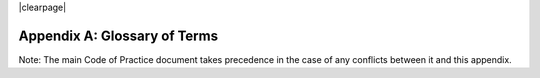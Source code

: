 .. The COUNTER Code of Practice Release 5 © 2017-2023 by COUNTER
   is licensed under CC BY-SA 4.0. To view a copy of this license,
   visit https://creativecommons.org/licenses/by-sa/4.0/

|clearpage|

.. _appendix-a:

Appendix A: Glossary of Terms
=============================

Note: The main Code of Practice document takes precedence in the case of any conflicts between it and this appendix.

.. only:: latex

   .. tabularcolumns:: |>{\raggedright\arraybackslash}\Y{0.27}|>{\parskip=\tparskip}\Y{0.47}|>{\raggedright\arraybackslash}\Y{0.26}|

.. list-table::
   :class: longtable
   :widths: 20 54 26
   :header-rows: 1

   * - Term
     - Definition
     - Examples

   * - Abstract
     - A short summary of an article or content item.

       A detailed view of article metadata that includes the summary but not the full text. Accessing the abstract/detailed view falls into the usage category of Investigations.
     -

   * - Accepted manuscript
     - The version of a journal article that has been accepted for publication in a journal. This version includes any pre-publication revisions, but it does not include any formatting or copyediting changes or corrections.
     -

   * - Access Denied
     - The user is denied access to a content item because their institution lacks a proper license or because simultaneous user limits specified in the license have been exceeded.
     - Limit_Exceeded, No_License

   * - Access_Method
     - A COUNTER report attribute indicating whether the usage related to investigations and requests was generated by a human user browsing and searching a website (Regular) or by Text and Data Mining processes (TDM).
     - Regular, TDM

   * - Access_Type
     - A COUNTER report attribute used to report on the nature of access control restrictions, if any, placed on the content item on the platform at the time when the content item was accessed.
     - Controlled, Open, Free_to_Read

   * - Aggregated_Full_Content
     - A COUNTER Host_Type for report providers that provide  access to databases of full text serial and/or book content (monographs, reference works, etc.), and/or content otherwise aggregated into titles, where content is accessed in the context of the licensed database.
     -

   * - Aggregated full-text database
     - A full-text database that includes content from multiple titles, usually from multiple publishers.
     - Academic Search Complete

   * - Aggregator
     - A type of report provider that hosts content from multiple publishers, delivers content directly to customers, and is paid for this service by customers.
     - EBSCOhost, Gale, Lexis Nexis, ProQuest

   * - A&I database\ |br|\ |lb|
       A&I_Database
     - A database that primarily contains bibliographic metadata and descriptive abstracts to support search, discovery, and selection of the described items. The majority of A&I databases center on articles, books, and book chapters. A&I_Databases do not host full text of the described items. For databases that contain A&I and full text, see Full-text database, Aggregated full-text database, Aggregated_Full_Content and Full_Content_Database.

       A COUNTER Host_Type.
     - PubMed, PsycInfo

   * - AJAX
     - Asynchronous JavaScript And XML. AJAX allows web pages to be updated asynchronously by exchanging data with a web server behind the scenes.
     -

   * - ALPSP
     - The Association of Learned and Professional Society Publishers is an international trade association of non-profit publishers.
     -

   * - APC
     - See Article processing charge.
     -

   * - API
     - Application Programming Interface.
     -

   * - Archive
     - Non-current collections of journals, books, articles, or other publications that are preserved because of their continuing value and which are frequently made available by publishers as separate acquisitions.
     - Oxford Journals Archive

   * - Article
     - An article from a journal, or an article available as a standalone piece of content (e.g. in an institutional repository) either as a preprint, an author accepted manuscript, a version of record, or another article version as defined by `NISO RP-8-2008, Journal Article Versions <https://www.niso.org/publications/niso-rp-8-2008-jav#:~:text=The%20Recommended%20Terms%20and%20Definitions,Version%20of%20Record%20(EVoR)>`_. An article is complete, but usually cites other relevant published works in its list of references, if it has one.

       A COUNTER Data_Type.
     -

   * - Article processing charges
     - An article processing charge (APC), also known as a publication fee, is a fee which is sometimes charged to authors to make a work available open access in either an open access journal or hybrid journal. ...They are the most common funding method for professionally published open access articles. [`Wikipedia <https://en.wikipedia.org/wiki/Article_processing_charge>`__]
     -

   * - Article_Version
     - Defined by ALPSP and NISO as a classification of the version of an Article as it goes through its publication life-cycle, in `NISO RP-8-2008, Journal Article Versions <https://www.niso.org/publications/niso-rp-8-2008-jav#:~:text=The%20Recommended%20Terms%20and%20Definitions,Version%20of%20Record%20(EVoR)>`_.

       An element in COUNTER Item Reports that identifies the version of the Article being accessed.
     - AM, VoR, CVoR, EVoR

   * - Articles in press
     - Full-text articles that have been accepted for publication in a journal and have been made available online to customers and that will be assigned a publication date of the current year or a future year.
     -

   * - Attribute
     - See Report Attributes.
     -

   * - Audiovisual
     - A form of multimedia, typically describing video content.

       A COUNTER Data_Type.
     - 

   * - Author(s)
     - The person/people who wrote/created the items whose usage is being reported.
     -

   * - Automated search
     - A search from a host site or discovery service where multiple databases are searched simultaneously with a single query from the user interface and the end user does not have the option of selecting the databases being searched. Usage of this nature is reported as Searches_Automated.

       A search run repeatedly (e.g. daily or weekly) by a script or automated process. Usage of this nature must not be included in COUNTER reports.
     -

   * - Automated search agent
     - A script or automated process that runs a search repeatedly, usually at pre-set intervals such as daily or weekly.
     -

   * - Backfile
     - See Archive.
     - Oxford Journals Archive

   * - Begin_Date
     - The first date in the range for the usage represented in a COUNTER report.
     -

   * - Book
     - A monograph text, edited volume, textbook, or other form of non-serial (book) publication.

       A COUNTER Data_Type.
     -

   * - Book chapter
     - A subdivision of a book or of some categories of reference work; usually numbered and titled.
     -

   * - Book Requests
     - Book content items retrieved.
     -

   * - Book_Segment
     - A generic term applying to a sub-division of a book regardless of the label applied by the publisher (e.g. chapter, section, etc.). May be available as part of the book as a standalone piece of content available as a distinct item not aggregated into a title, for example in an institutional repository.

       A COUNTER Data_Type.
     -

   * - Bulk download
     - A single event where multiple content items are downloaded to the user’s computer.
     -

   * - Cache
     - An automated system that collects items from remote servers to serve closer and more efficiently to a given population of users. Often populated by robots or modern browsers.

       Note: Publishers take steps to prevent local caching of their content, i.e. including appropriate response headers on their site to restrict caching.
     -

   * - Central Index
     - Also known as a Discovery Index. A collection of locally-hosted, consistently indexed metadata and content harvested from multiple external metadata and content sources, frequently including a library’s catalog and repository metadata, and usually representing a significant portion of the library’s collection.
     -

   * - Certified Public Accountant (CPA)
     - An accounting designation granted to accounting professionals in the United States.
     -

   * - Chapter
     - A subdivision of a book or of some categories of reference work, usually numbered and titled.
     -

   * - Chartered Accountant (CA)
     - An international accounting designation granted to accounting professionals in many countries around the world, aside from the United States.
     -

   * - Citation
     - A reference to a published or unpublished source.
     -

   * - Collection
     - A subset of the content of a service. A collection is a branded group of online information products from one or more vendors that can be subscribed to/licensed and searched as a complete group.

       For the COUNTER reporting this term is restricted to pre-set collections that are defined like databases. See Database.

       Note: A package or bundle provided by a publisher is not considered a database or a collection.
     -

   * - Component
     - A uniquely identifiable constituent part of a content item composed of more than one file (digital object). Report providers may choose to offer component usage reporting, but are not obliged to do so.
     -

   * - Conference
     - A collection of papers, posters, or recordings of material associated with a conference. Typically part of a serial publication.
    
       A COUNTER Data_Type.
     - 
    
   * - Conference_Item
     - A single paper, poster, or recording of material associated with a conference.
    
       A COUNTER Data_Type.
     - 

   * - Consortium
     - A group of institutions joining together to license content.
     - Ohiolink

   * - Consortium member
     - An institution that has obtained access to online information resources as part of a consortium.

       A consortium member is defined by a subset of the consortium’s range of IP addresses or by other specific authentication details.
     - Ohio State University

   * - Content host
     - A website that provides access to content typically accessed by patrons of libraries and other research institutions.
     -

   * - Content item
     - A generic term describing a unit of content accessed by a user of a content host. Typical content items include articles, books, chapters, multimedia, etc.
     -

   * - Content provider
     - See Report provider.
     -

   * - Controlled
     - A COUNTER Access_Type. At the time of the Request or Investigation the content item was restricted to authorized users (e.g. behind a paywall) on this platform. This includes free content that is only available to authorized (registered) users. For example, trial subscription usage would be considered Controlled.
     -

   * - Copyright holder
     - A person or a company who owns any one of the Exclusive Rights of copyright in a work.
     -

   * - Corrected Version of Record
     - A version of the Version of Record of a journal article in which errors in the VoR have been corrected. The errors could be author errors, publisher errors, or other processing errors.
     -

   * - COUNTER compliance pending
     - Status of a vendor who is currently not compliant but whose audit is in progress or scheduled.
     -

   * - COUNTER Report Validation Tool
     - An online tool to validate COUNTER reports in JSON and tabular format.
     -

   * - COUNTER Reports
     - The four primary reports (Platform, Database, Title and Item Reports) defined by COUNTER, highly flexible with multiple filter options, and with associated Standard Views of the COUNTER Reports.
     -

   * - COUNTER API
     - A RESTful implementation of automation intended to return COUNTER Release 5 reports and snippets of COUNTER usage in JSON format. Formerly known as COUNTER_SUSHI API.

     COUNTER compliance requires report providers to implement the COUNTER API.
     -

   * - Crawler
     - See Internet robot, crawler, spider.
     -

   * - Created
     - COUNTER element name. The date and time the usage was prepared, in RFC3339 date-time format (*yyyy-mm-ddThh:mm:ssZ*).
     -

   * - Created_By
     - COUNTER element name. The name of the organization or system that created the COUNTER report.
     -

   * - Crossref
     - A not-for-profit membership organization for publishers.
     -

   * - Customer
     - An individual or organization that can access a specified range of the report provider’s services and/or content that is subject to the agreed terms and conditions.
     -

   * - Customer_ID
     - The element in the COUNTER reports that indicates whose usage is being reported. May be a proprietary or standard value such as ISNI.
     - ISNI:000000012150090X

   * - Data harvesting
     - Automated processes used for extracting data from websites.
     -

   * - Data_Repository
     - An online database service; an archive that manages the long-term storage and preservation of digital resources and provides a catalogue for discovery and access.

       A COUNTER Host_Type.
     - Figshare

   * - Data_Type
     - The element identifying the type of content.
     - Article, Audiovisual, Book, Book_Segment, Conference, Conference_Item, Database_Aggregated, Database_AI, Database_Full, Database_Full_Item, Dataset, Image, Interactive_Resource, Journal, Multimedia, News_Item, Newspaper_Or_Newsletter, Other, Patent, Platform, Report, Reference_Item, Reference_Work, Report, Software, Sound, Standard, Thesis_Or_Dissertation, Unspecified

   * - Database_Aggregated
     - An aggregated database of full text serial and/or monograph content, or content otherwise aggregated into titles.

       A COUNTER Data_Type applying only to Denial and Search metrics.
     - 

   * - Database_AI
     - An fixed database of bibliographic metadata used for abstracting and indexing purposes.

       A COUNTER Data_Type applying only to Denial and Search metrics.
     - 

   * - Database_Full
     - A non-aggregated database of full text serial and/or monograph content, or content otherwise not aggregated into titles.

       A COUNTER Data_Type applying only to Denial and Search metrics.
     - 

   * - Database_Full_Item
     - An individual item of content held on a Full_Content_Database.

       A COUNTER Data_Type.
     - 

   * - Database Report
     - A COUNTER report that contains additional filters and breakdowns beyond those included in the Standard Views of the Database Report and is aggregated to the database level.
     -

   * - Database Reports
     - A series of COUNTER reports that provide usage aggregated to the database level.
     -

   * - Dataset
     - Data encoded in a defined structure, for example data associated with a research project.

       A COUNTER Data_Type.
     -

   * - Delayed Open Access
     - See Open.
     -

   * - Digital Object Identifier
     - See DOI.
     -

   * - Discovery Layer
     - A web-accessible interface for searching, browsing, filtering, and otherwise interacting with indexed metadata and content. The searches produce a single, relevancy-ranked results set, usually displayed as a list with links to full content, when available. Typically, discovery layers are customizable by subscribing libraries and may be personalized by individual users.
     -

   * - Discovery service\ |br|\ |lb|
       Discovery_Service
     - A pre-harvested central index coupled with a fully featured discovery layer.

       A COUNTER Host_Type.
     - EDS, Primo, Summon

   * - Distributed Usage Logging (DUL)
     - A peer-to-peer channel for the secure exchange and processing of COUNTER-compliant private usage records from hosting platforms to publishers.
     -

   * - DNS lookups
     - Domain Name System lookups.
     -

   * - DOI (digital object identifier)
     - A standard identifier (ANSI/NISO Z39.84). The digital object identifier is a means of identifying a piece of intellectual property (a creation) on a digital network, irrespective of its current location. DOIs may be assigned at the title, article/chapter, or component level.
     -

   * - Double-click
     - Two clicks in succession on the same link by the same user within a period of 30 seconds.

       COUNTER requires that double-clicks must be counted as a single click.
     -

   * - Double-click filtering
     - A process to remove the potential of over-counting which could occur when a user clicks the same link multiple times. Double-click filtering applies to Total_Item and Access Denied Metric_Types.
     -

   * - DR
     - Database Report.
     -

   * - DR_D1
     - Database Search and Item Usage. A pre-set Standard View of DR showing Total_Item_Investigations and Requests, as well as Searches_Regular, Automated and Federated.
     -

   * - DR_D2
     - Database Access Denied. A pre-set Standard View of DR showing where users were denied access because simultaneous-use (concurrency) licenses were exceeded, or their institution did not have a license for the database.
     -

   * - DUL
     - See Distributed Usage Logging (DUL).
     -

   * - eBook
     - Monographic content that is published online.

       A COUNTER Host_Type.
     -

   * - eBook_Collection
     - A branded group of eBooks that can be subscribed to/licensed and searched as a complete group.

       A COUNTER Host_Type.
     -

   * - eBook host
     - A content host that provides access to eBook and reference work content.
     - EBL, EBSCOhost, ScienceDirect

   * - EC
     - See Executive Committee.
     -

   * - eJournal
     - Serial content that is published online.

       A COUNTER Host_Type.
     -

   * - eJournal host
     - A content host that provides access to online serial publications (journals, conferences, newspapers, etc.).
     - ScienceDirect

   * - Element
     - A piece of information to be reported on, displayed as a column heading (and/or in the report header) in a COUNTER report.
     -

   * - Embargo period
     - The period of time before an article is moved out from behind the paywall, i.e. from Controlled to Open.
     -

   * - End_Date
     - The last date in the range for the usage represented in a COUNTER report.
     -

   * - Enhanced Version of Record
     - A version of the Version of Record of a journal article that has been updated or enhanced by the provision of supplementary material. For example, multimedia objects such as audio clips and applets; additional XML-tagged sections, tables, or figures or raw data.
     -

   * - e-Resources
     - Electronic resources.
     -

   * - Exception
     - An optional element that may be included within a COUNTER report indicating some difference between the usage that was requested and the usage that is being presented in the report. An Exception includes the Exception Code and Exception Message and may include additional Data that further describes the error.
     - 3031: Usage Not Ready for Requested Dates (request was for 2024-01-01 to 2024-12-31, but usage is only available to 2024-08-31).

   * - Exception Code
     - A unique numeric code included as part of an Exception that identifies the type of error.
     -

   * - Exception Message
     - A short description of the Exception encountered. The Message is normally a standard message for the Exception Code concerned. See :ref:`Appendix D <appendix-d>`.
     -

   * - Exclude_Monthly_Details
     - A COUNTER report attribute for tabular reports that specifies whether the columns with the month-by-month breakdown of the usage are excluded from the report.
     -

   * - Executive Committee
     - The committee which deals with the day-to-day activities of COUNTER’s business.
     -

   * - Federated search
     - A search conducted by a federated search application that allows users to simultaneously search multiple content sources, typically hosted by different vendors, with a single query from a single user interface. The federated search application typically presents the user with a single set of results collected from the content sources searched. The end user is not responsible for selecting the content sources being searched. The content sources being searched will report such activity as Searches_Federated. See :ref:`Appendix F <appendix-f>`.
     - MetaLib, EBSCOhost Connection

   * - Filter
     - See Report filters.
     -

   * - Free_to_Read
     - A COUNTER Access_Type. At the time of the Request or Investigation the content item was available to all users on this platform, regardless of authorization status, but was not Open. The content item may or may not have been Controlled at some point in the past, and may or may not return to Controlled status in the future (e.g. promotional materials where these can be tracked by the platform, or archival content a publisher has made free to read).
     -

   * - Full_Content_Database
     - A COUNTER Host_Type for report providers that offer databases that are a collection of content items that are not aggregated into titles (i.e. not part of a serial or book or other title). Full_Content_Database may include but not be exclusively composed of multimedia content items.
     -

   * - Full-text article
     - The complete text - including all references, figures, and tables - of an article, plus links to any supplementary material published with it.
     -

   * - Full-text database
     - A database that contains the complete text of books,dissertations, journals, magazines, newspapers or other kinds of textual documents. [`Wikipedia <https://en.wikipedia.org/wiki/Full-text_database>`__]
     -

   * - GDPR
     - General Data Protection Regulation.
     -

   * - Global Report
     - A report to "The World" including all global usage, whether attributed to an institution or not.
     - 

   * - Global Database Report
     - A Database Report that is reporting all global usage to "The World", whether attributed to an institution or not.
     - 

   * - Global Item Report
     - An Item Report that is reporting all global usage to "The World", whether attributed to an institution or not. Particularly valuable for reporting on usage of open access content.
     - 

   * - Global Platform Report
     - A Platform Report that is reporting all global usage to "The World", whether attributed to an institution or not.
     - 

   * - Global Title Report
     - A Title Report that is reporting all global usage to "The World", whether attributed to an institution or not.
     - 

   * - Host
     - See Content host.
     - Ingenta, Semantico, SpringerLink

   * - Host Site
     - See Content host.
     -

   * - Host_Type
     - A categorization of content hosts used by COUNTER to facilitate implementation of the Code of Practice. The Code of Practice identifies the Host_Types that apply to the various artefacts in the Code of Practice, allowing a content host to quickly identify the areas of the Code of Practice to implement by identifying the Host_Types that apply to them.
     - A&I_Database, Aggregated_Full_Content, Data_Repository, Discovery_Service, eBook, eBook_Collection, eJournal, Full_Content_Database, Multimedia, Multimedia_Collection, Repository, Scholarly_Collaboration_Network

   * - Host UI
     - User interface that an end user would use to access content on the content host.
     -

   * - HTTP
     - Hypertext Transfer Protocol.
     -

   * - Hybrid publication
     - A publication that is available via a subscription license but also contains articles available as open access.
     -

   * - Image
     - A form of multimedia describing a static visual image.

       A COUNTER Data_Type.
     -

   * - Institution
     - The organization for which usage is being reported.
     -

   * - Institution_ID
     - A unique identifier for an institution. In COUNTER reports the Institution_ID is presented as a combination of the identifier namespace and its value. Proprietary identifiers that identify the content platform can be used.
     - ISNI:000000012150090X, EBSCOhost:s12345

   * - Institution_Name
     - The element in the COUNTER reports that indicates the name of the institution.
     -

   * - Institutional identifier
     - See Institution_ID.
     -

   * - Interactive_Resource
     - A form of multimedia, typically describing materials that require user interaction to be understood, executed or experienced.

       A COUNTER Data_Type.
     -

   * - Internet robot, crawler, spider
     - Any automated program or script that visits websites and systematically retrieves information from them, often to provide indexes for search engines. See :ref:`Appendix H <appendix-h>`.
     -

   * - Investigation
     - A category of COUNTER Metric_Types that represent a user accessing information related to a content item (e.g. an abstract or detailed descriptive metadata of an article) or a content item itself (e.g. full text of an article).
     -

   * - IP
     - Internet Protocol.
     -

   * - IP address
     - Internet protocol (IP) address of the computer on which the session is conducted. May be used by report providers as a means of authentication and authorization and for identifying the institution a user is affiliated with.

       The identifying network address (typically four 8-bit numbers separated by “.” for IPv4 or eight groups of up to four hexadezimal numbers separated by “:” for IPv6) of the user’s computer or proxy.
     -

   * - IR
     - Item Report.
     -

   * - IR_A1
     - Journal Article Requests. A pre-set Standard View of IR showing Total and Unique_Item_Requests for journal articles.
     -

   * - IR_M1
     - Multimedia Item Requests. A pre-set Standard View of IR showing Total_Item_Requests for multimedia items.
     -

   * - ISBN (International Standard Book Number)
     - A unique standard identifier (ISO 2108) used to identify monographic publications (books).
     -

   * - ISIL
     - International Standard Identifier for Libraries and Related Organizations (ISO 15511).

       In COUNTER reports ISILs can be used as identifiers for institutions.
     -

   * - ISNI
     - International Standard Name Identifier (ISO 27729). A unique number used to identify authors, contributors, and distributors of creative works, including researchers, inventors, writers, artists, visual creators, performers, producers, publishers, aggregators, etc.

       In COUNTER reports ISNIs can be used as identifiers for institutions, publishers and item contributors (authors).
     -

   * - ISO
     - International Organization for Standardization.
     -

   * - ISSN (International Standard Serial Number)
     - A unique standard identifier (ISO 3297) used to identify a print or electronic periodical publication. A periodical published in both print and electronic form may have two ISSNs, a print ISSN and an electronic ISSN.
     -

   * - Issue
     - A collection of journal articles that share a specific issue number and are presented as an identifiable unit online and/or as a physically bound and covered set of numbered pages in print.
     -

   * - Item
     - Collective term for content that is reported at a high level of granularity, e.g. a full-text article (original or a review of other published work), an abstract or digest of a full-text article, a sectional HTML page, supplementary material associated with a full-text article (e.g. a supplementary data set), or non-textual resources such as an image, a video, audio, a dataset, a piece of code, or a chemical structure or reaction.
     - Full-text article, Abstract, Database record, Dataset, Thesis

   * - Item Report
     - A COUNTER report that provides usage data at the item or (at the discretion of the report provider) item-component level.
     -

   * - Item Reports
     - A series of COUNTER reports that provide usage data at the item or (at the discretion of the report provider) item-component level.
     -

   * - JavaScript Object Notation
     - See JSON.
     -

   * - Journal
     - A serial that is a branded and continually growing collection of original articles within a particular discipline.

       A COUNTER Data_Type.
     - Tetrahedron Letters

   * - Journal Requests
     - Journal content items retrieved.
     -

   * - JQuery
     - A JavaScript library.
     -

   * - JSON
     - JavaScript Object Notation (JSON) is an open standard file format that uses human-readable text to transmit data objects consisting of attribute–value pairs and array data types. [`Wikipedia <https://en.wikipedia.org/wiki/JSON>`__]
     -

   * - License
     - A contract or agreement that provides an organization or individual (licensee) with the right to access certain content.
     -

   * - Limit_Exceeded
     - A COUNTER Metric_Type. A user is denied access to a content item because the simultaneous-user limit for their institution’s license would be exceeded.
     -

   * - Log file analysis
     - A method of collecting usage data in which the web server records all of its transactions.
     -

   * - Master Reports
     - An older term for COUNTER reports.
     -

   * - Metadata
     - A series of textual elements that describes a content item but does not include the item itself. For example, metadata for a journal article would typically include publisher, journal title, volume, issue, page numbers, copyright information, a list of names and affiliations of the authors, author organization addresses, the article title and an abstract of the article, and keywords or other subject classifications.
     -

   * - Metadata provider
     - An organization, such as a publisher, that provides descriptive article/item-level metadata to an online search service.
     -

   * - Metric_Type
     - A COUNTER report attribute that identifies the nature of the usage activity.
     - Total_Item_Requests, Searches_Regular, Limit_Exceeded, Unique_Title_Requests

   * - Monograph Text
     - See Book.
     -

   * - Multimedia
     - Non-textual media such as audio, images, video and interactive tools. Typically used as a Data_Type only where report providers cannot easily classify materials more specifically.

       A COUNTER Host_Type.

       A COUNTER Data_Type.
     -

   * - Multimedia collection\ |br|\ |lb|
       Multmedia_Collection
     - A grouping of multimedia items that are hosted and searched as a single unit and behave like a database.

       A COUNTER Host_Type.

       See also Database.
     -

   * - Multimedia item
     - An item of non-textual media content such as an image or streaming or downloadable audio or video files. (Does not include thumbnails or descriptive text/metadata.)
     -

   * - Namespace
     - A term primarily used in programming languages where the same name may be used for different objects. It is created to group together those names that might be repeated elsewhere within the same or interlinked programs, objects and elements.

       For example, an XML namespace consists of element types and attribute names. Each of the names within that namespace is only related/linked to that namespace. The name is uniquely identified by the namespace identifier ahead of the name. For example, Namespace1:John and Namespace2:John are the same names but within different namespaces.
     -

   * - News_Item
     - An article from a newspaper or magazine, or a news piece available as a standalone piece of content available as a distinct item not aggregated into a title.

       A COUNTER Data_Type.
     -

   * - Newspaper_or_Newsletter
     - Textual content published serially in a newspaper or newsletter.

       A COUNTER Data_Type.
     - The Guardian

   * - NISO
     - The National Information Standards Organization is a United States non-profit standards organization that develops, maintains and publishes technical standards related to publishing, bibliographic and library applications. [`Wikipedia <https://en.wikipedia.org/wiki/National_Information_Standards_Organization>`__]
     -

   * - No_License
     - A COUNTER Metric_Type. A user is denied access to a content item because the user or the user’s institution does not have access rights under an agreement with the vendor.
     -

   * - OA
     - See Open Access.
     -

   * - OA_Gold
     - An Access_Type applied in Release 5. Now replaced with the broader Open.
     -

   * - Open
     - A COUNTER Access_Type. At the time of the Request or Investigation the content item was available to all users on this platform, regardless of authorization status, under an open access model. Open applies where the content provider asserts that the content is open access, irrespective of the license associated with the content item (that is, while the content item may be under a Creative Commons license this is not essential). Open content items may be in hybrid or fully open access publications. Open content items may have been Open from the day of publication, or after expiry of an embargo, but it is not intended to return to Controlled status.
     -

   * - Open Access
     - See Open.
     -

   * - OCLC
     - OCLC (Online Computer Library Center). An American non-profit cooperative organization "dedicated to the public purposes of furthering access to the world's information and reducing information costs". It was founded in 1967 as the Ohio College Library Center. [`Wikipedia <https://en.wikipedia.org/wiki/OCLC>`__]
     -

   * - Online_ISSN
     - A COUNTER report item identifier for the ISSN assigned to the online manifestation of a serial work.

       See also ISSN.
     - 1533-4406

   * - Open Access
     - Open Access (OA) refers to online research outputs that are free of all restrictions on access (e.g. access tolls) and free of many restrictions on use (e.g. certain copyright and license restrictions). Open access can be applied to all forms of published research output, including peer-reviewed and non-peer-reviewed academic journal articles, conference papers, theses, book chapters, and monographs. [`Wikipedia <https://en.wikipedia.org/wiki/Open_access>`__]
     -

   * - ORCID
     - An international standard identifier for individuals (i.e. authors) to use with their name as they engage in research, scholarship, and innovation activities. See https://orcid.org/.

       A COUNTER identifier type for item contributors.
     -

   * - Other
     - A content item that has been labelled as a type of data that does not exist within and cannot be mapped to a COUNTER Data_Type.

       A COUNTER Data_Type.
     -

   * - Other_Free_to_Read
     - An Access_Type applied in a very limited way in Release 5. Now replaced with Free_To_Read.
     -

   * - Page tag
     - Page-tagging is a method of collecting usage data that uses, for example, JavaScript on each page to notify a third-party server when a page is rendered by a web-browser.
     -

   * - Parent
     - In COUNTER Item Reports the parent is the publication an item is part of. For a journal article, the parent is the journal, and for a book chapter it is the book.
     -

   * - Patent
     - A patent document representing an exclusive right granted for an invention, which is a product or process that provides (in general) a new way of doing something, or offers a new technical solution to a problem. Typically associated with a patent number.

       A COUNTER Data_Type.
     -

   * - Paywall
     - A term used to describe the fact that a user attempting to access a content item must be authorized by license or must pay a fee before the content can be accessed.
     -

   * - PDF
     - Portable Document Format, a standard file format for representing electronic documents (ISO 32000). Items such as full-text articles or journals published in PDF format tend to replicate the printed page in appearance.
     -

   * - PHP
     - PHP is a general-purpose programming language originally designed for web development. The PHP reference implementation is now produced by The PHP Group. [`Wikipedia <https://en.wikipedia.org/wiki/PHP>`__]
     -

   * - Platform
     - The content host of an aggregator, publisher, or other online service that delivers the content to the user and that counts and provides the COUNTER usage reports. Individual titles or groups of content might have their own branded user experience but reside on a common host.

       A COUNTER Data_Type.
     - Wiley Online Library, HighWire

   * - Platform Report
     - A COUNTER report that contains additional filters and breakdowns beyond those included in the Standard Views of the Platform Report, and which is aggregated to the platform level.
     -

   * - Platform Reports
     - A series of COUNTER reports that provide usage aggregated to the platform level.
     -

   * - Platform search
     - A search conducted at the platform level.
     -

   * - Platform usage
     - Activity across all metrics for entire platforms.
     -

   * - PR
     - Platform Report.
     -

   * - PR_P1
     - Platform Usage. A pre-set Standard View of PR showing Total and Unique_Item_Requests and Unique_Title_Requests, as well as Searches_Platform.
     -

   * - Print_ISSN
     - A COUNTER report item identifier for the ISSN assigned to the print manifestation of a work.

       See also ISSN.
     - 0028-4793

   * - Proprietary_ID
     - A COUNTER report item identifier for a unique identifier given by publishers and other report providers to a product or collection of products.
     -

   * - Proprietary Identifier
     - See Proprietary_ID.
     -

   * - Publication date\ |br|\ |lb|
       Publication_Date
     - The date of release by the publisher to customers of a content item.

       An element in COUNTER Item Reports.
     -

   * - Publisher
     - An organization whose function is to commission, create, collect, validate, host, distribute and trade information online and/or in printed form.
     - Sage, Cambridge University Press

   * - Publisher_ID
     - An element in COUNTER reports for a publisher’s unique identifier. In COUNTER reports the Publisher_ID is presented as a combination of identifier namespace and value.
     -

   * - R4
     - Release 4.
     -

   * - R5
     - Release 5.
     -

   * - Reference_Item
     - An item or record within a Reference_Work, such as an encyclopedia reference, or a similar item not aggregated into a title.

       A COUNTER Data_Type.
     -

   * - Reference_Work
     - An authoritative source of information about a subject used to find quick answers to questions. The content may be stable or updated over time.

       A COUNTER Data_Type
     - Dictionary, encyclopedia, directory, manual, guide, atlas, index

   * - References
     - A list of works referred to in an article or chapter with sufficient detail to enable the identification and location of each work.
     -

   * - Registry of compliance
     - The COUNTER Registry of report providers compliant with the COUNTER Code of Practice [`Registry <https://registry.projectcounter.org/>`_].
     -

   * - Regular
     - A COUNTER Access_Method. Indicates that usage was generated by a human user browsing/searching a website, rather than by text and data mining processes.
     -

   * - Regular search
     - A search conducted by a user on a host where the user has the option of selecting the databases being searched.
     -

   * - Release
     - Version of the COUNTER Code of Practice.
     -

   * - Report
     - A document that presents information in an organized format for a specific audience and purpose, such as a policy report.

       A COUNTER Data_Type.
     -

   * - Report attributes\ |br|\ |lb|
       Report_Attributes
     - Report attributes are elements in COUNTER reports that describe the nature of usage for an item or affect how the usage is broken down.

       In COUNTER Reports the Report_Attributes report header includes a series of report attributes applied to the report. This affects how the usage is presented (i.e. which columns/elements are included in the report), but it does not change the totals.
     - Attributes_To_Show=\ |lb|\ Access_Type|YOP

   * - Report consumer
     - An umbrella term referring to all those who make use of COUNTER reports, including librarians, consortia managers, publisher and aggregator staff, etc.
     -

   * - Report filters\ |br|\ |lb|
       Report_Filters
     - Report filters can be used to limit the usage returned in a COUNTER report. For Standard Views of the COUNTER Reports the report filters are pre-set, for COUNTER Reports they can be used to customize the report.

       The Report_Filters report header includes a series of report filters applied to the report.
     - Data_Type=Journal

   * - Report_ID
     - The alphanumeric identifier of a specific COUNTER Report or Standard View of a COUNTER Report.
     - PR, DR_D1, TR_J3

   * - Report name\ |br|\ |lb|
       Report_Name
     - The name of a COUNTER Report or Standard View of a COUNTER Report.
     - Journal Requests (Controlled)

   * - Report provider
     - An umbrella term. Includes publishers, aggregators and others who directly provide access to content, as well as organizations that provide specialist reporting services on behalf of one or more organizations.
     - Science Direct, Clarivate, JSTOR, ScholarlyIQ

   * - Report validation tool
     - See COUNTER Report Validation Tool.
     -

   * - Reporting period\ |br|\ |lb|
       Reporting_Period
     - The total time period covered in a usage report.
     - Begin_Date=2024-01-01; End_Date=2024-06-30

   * - Repository
     - A host who provides access to an institution’s research output. Includes subject repositories, institution, department, etc.

       A COUNTER Host_Type.
     - Cranfield CERES

   * - Repository item\ |br|\ |lb|
       Repository_Item
     - A content item hosted in a repository, including one that consists of one or more digital objects such as text files, audio, video or data, described by associated metadata.

       A COUNTER Data_Type.
     -

   * - Request
     - A category of COUNTER Metric_Types that represents a user accessing content (e.g. full text of an article).
     -

   * - Requestor ID
     - A system-generated hash identifier that uniquely identifies a requestor session.
     -

   * - Required reports
     - The COUNTER reports that Host_Types are required to provide.
     -

   * - Research data
     - Data that supports research findings and may include databases, spreadsheets, tables, raw transaction logs, etc.
     -

   * - RESTful COUNTER API
     - A RESTful implementation of automation intended to return COUNTER Release 5 reports and snippets of COUNTER usage in JSON format. RESTful is based on representational state transfer (REST) technology, an architectural style and approach to communications often used in web services development.
     -

   * - Robot
     - See Internet robot, crawler, spider.
     -

   * - ROR (Research Organization Registry)
     - ROR is a community-led registry of open, sustainable, usable, and unique identifiers for every research organization in the world. [`ROR <https://ror.org/>`_].

       In COUNTER reports ROR IDs can be used as identifiers for institutions and publishers.
     -

   * - Scholarly Collaboration Network\ |br|\ |lb|
       Scholarly_Collaboration_Network
     - A service used by researchers to share information about their work.

       A COUNTER Host_Type.
     - Mendeley, Reddit/Science

   * - Screen scraping
     - The action of using a computer program to copy data from a website.
     -

   * - Search
     - A user-driven intellectual query, typically equated to submitting the search form of the online service to the server.

       For COUNTER reports a search is counted any time a system executes a search to retrieve a new set of results. This means that systems that perform multiple searches (e.g. search for exact match, search for words in subject, general search) to return a single set of results must only count a single search, not multiple searches. Things that do count as separate searches:

       * Bento-box or multi-tab user interfaces, where multiple searches are conducted to retrieve and present multiple result sets
       * Refinement of a set of search results by faceting, where applying a facet or filter requires the search to be re-run
       * Browsing through a topics list or subject authority file, where clicking on the topic or subject conducts a search to present a set of search results

       Note that link resolution never counts as a search.
     -

   * - Search engine
     - A service that allows users to search for content via the World Wide Web.
     -

   * - Searches_Automated
     - A COUNTER Metric_Type used to report on searches conducted on a host site or discovery service where multiple databases are searched simultaneously with a single query and the end user does not have the option of selecting the databases being searched.

       See also Automated search.
     -

   * - Searches_Federated
     - A COUNTER Metric_Type used to report on searches conducted by a federated search application. See :ref:`Appendix F <appendix-f>`.

       See also Federated search.
     -

   * - Searches_Platform
     - A COUNTER Metric_Type used to report on searches conducted at the platform level.

       Note: Searches conducted against multiple databases on the platform will only be counted once.
     -

   * - Searches_Regular
     - A COUNTER Metric_Type used to report on searches conducted by a user on a host site where the user has the option of selecting the databases being searched.

       Note: If a search is conducted across multiple databases, each database searched will count that search.

       See also Regular search.
     -

   * - Section
     - A group of chapters or articles.
     -

   * - Section_Type
     - Defunct in R5.1. A COUNTER R5 report attribute that identified the type of section that was accessed by the user.
     - Article, Book, Chapter, Other

   * - Serial
     - A publication in any medium issued in successive parts bearing numerical or chronological designations and intended to be continued indefinitely. This definition includes periodicals, journals, magazines, electronic journals, ongoing directories, annual reports, newspapers, monographic series, and also those journals, magazines, and newsletters of limited duration that otherwise bear all the characteristics of serials (e.g. newsletter of an event). [NISO]
     -

   * - Server-side scripting language
     - Server-side scripting is a technique used in web development which involves employing scripts on a web server which produce a response customized for each user's request to the website. The alternative is for the web server itself to deliver a static web page. [`Wikipedia <https://en.wikipedia.org/wiki/Server-side_scripting>`__]
     -

   * - Service
     - See Content host.
     - ScienceDirect, Academic Universe

   * - Session
     - A successful use of an online service. A single user connects to the service or database and ends by terminating activity that is either explicit (by leaving the service through exit or logout) or implicit (timeout due to user inactivity). [NISO]
     -

   * - Session cookie
     - A data file that a web server can place on a browser to track activity by a user and attribute that usage to a session.
     -

   * - Session ID
     - A unique identifier for a single user session. If the report provider's web-site does not assign and capture a unique identifier to each user session, then a surrogate session ID can be generated using the browser user-agent, the user's IP address and a one hour time slice (see :numref:`processing` for details). The Session ID is used for double-click filtering and computing Unique_Item and Unique_Title metrics.
     -

   * - Sites
     - See Hosts.
     -

   * - Software
     - Source code or compiled software, or a virtual notebook environment used for programming.

       A COUNTER Data_Type.
     -

   * - Sound
     - A form of multimedia, typically describing content that is audio-only (e.g. a radio programme).

       A COUNTER Data_Type.
     -

   * - Spider
     - See Internet robot, crawler, spider.
     -

   * - Standard
     - A document outlining processes agreed and established by authority or by general consent (e.g. materials from NISO).

       A COUNTER Data_Type.
     - The COUNTER Code of Practice

   * - Standard View of a COUNTER Report
     - A predefined version of a COUNTER report, designed to meet the most common needs.
     - Book Requests (Controlled), Journal Article Requests

   * - Standardized Usage Statistics Harvesting Initiative
     - See SUSHI.
     -

   * - Status code
     - HTTP response status code. Status codes are issued by a server in response to a client's request made to the server. [`Wikipedia <https://en.wikipedia.org/wiki/List_of_HTTP_status_codes>`__]
     -

   * - SUSHI
     - SUSHI and COUNTER_SUSHI_API were references to SUSHI-Lite, the RESTful version of SUSHI that was described in an unpublished NISO Technical Report. The preferred term is COUNTER API.
     -

   * - Tab Separated Value
     - See TSV.
     -

   * - TDM
     - Text and data mining (TDM) is a computational process whereby text or datasets are crawled by software that recognizes entities, relationships, and actions. [STM Publishers]

       A COUNTER Access_Method used to separate regular usage from usage that represents access to content for the purposes of text and data mining.
     -

   * - Text and data mining
     - See TDM.
     -

   * - The World
     - Used as the Institution_Name for global reports including all global usage, whether attributed to institutions or not.
     - 

   * - Thesis_Or_Dissertation
     - Long-form writing on a specific subject, often involving personal research, and typically produced to meet requirements for postgraduate or undergraduate qualifications.

       A COUNTER Data_Type.
     -

   * - Title
     - The name of a book, journal, or reference work.
     -

   * - Title Report
     - A COUNTER report that contains additional filters and breakdowns beyond those included in the Standard Views of the Title Report and is aggregated to publication title level rather than towards individual articles/chapters.
     -

   * - Title Reports
     - A series of COUNTER reports where usage is aggregated to the publication title level.
     -

   * - TLS (HTTPS)
     - Transport Layer Security (TLS) protocol, Hypertext Transfer Protocol Secure (HTTPS) protocol.
     -

   * - Total_Item_Investigations
     - A COUNTER Metric_Type that represents the number of times users accessed the content (e.g. a full text) of an item, or information describing that item (e.g. an abstract).
     -

   * - Total_Item_Requests
     - A COUNTER Metric_Type that represents the number of times users requested the full content (e.g. a full text) of an item. Requests may take the form of viewing, downloading, emailing, or printing content, provided such actions can be tracked by the report provider.
     -

   * - TR
     - Title Report.
     -

   * - TR_B1
     - Book Requests (Controlled). A pre-set Standard View of TR showing full text activity for all book and reference work content which is not Open or Free_To_Read.
     -

   * - TR_B2
     - Book Access Denied. A pre-set Standard View of TR showing where users were denied access because simultaneous-use (concurrency) licenses were exceeded, or their institution did not have a license for the book or reference work.
     -

   * - TR_B3
     - Book Usage by Access Type. A pre-set Standard View of TR showing all applicable Metric_Types broken down by Access_Type for books and reference works.
     -

   * - TR_J1
     - Journal Requests (Controlled). A pre-set Standard View of TR showing full text activity for all journal content which is not Open or Free_To_Read.
     -

   * - TR_J2
     - Journal Accessed Denied. A pre-set Standard View of TR showing where users were denied access because simultaneous-use licenses were exceeded, or their institution did not have a license for the journal.
     -

   * - TR_J3
     - Journal Usage by Access Type. A pre-set Standard View of TR showing all applicable Metric_Types broken down by Access_Type.
     -

   * - TR_J4
     - Journal Requests by YOP (Controlled). A pre-set Standard View of TR breaking down the full text usage of Controlled content by year of publication (YOP).
     -

   * - Transaction
     - A usage event.
     -

   * - TSV
     - A tab-separated values (TSV) file is a simple text format for storing data in a tabular structure, e.g. database table or spreadsheet data. Each record in the table is one line of the text file. Each field value of a record is separated from the next by a tab character. [`Wikipedia <https://en.wikipedia.org/wiki/Tab-separated_values>`__]
     -

   * - Turnaway
     - See Access denied.
     -

   * - Unique item
     - A content item assessed during a session. Each unique content item accessed in a session is counted once per user session, even if there are multiple requests for the same content item during a session.
     -

   * - Unique_Item_Investigations
     - A COUNTER Metric_Type that represents the number of unique content items investigated in a user session. Examples of content items are articles, books, book chapters, and multimedia files.
     -

   * - Unique_Item_Requests
     - A COUNTER Metric_Type that represents the number of unique content items requested in a user session. Examples of content items are articles, books, book chapters, and multimedia files.
     -

   * - Unique title
     - A book assessed during a session. Each unique book title accessed in a session is counted once per user session, even if there are multiple requests for the same title during a session.
     -

   * - Unique_Title_Investigations
     - A COUNTER Metric_Type that represents the number of unique titles investigated in a user session. This Metric_Type is only applicable for Data_Types Book and Reference_Work.
     -

   * - Unique_Title_Requests
     - A COUNTER Metric_Type that represents the number of unique titles requested in a user session. This Metric_Type is only applicable for Data_Types Book and Reference_Work.
     -

   * - Unspecified
     - Content that cannot be classified by any of the other Data_Types due to lack of sufficient information. Note that content providers are expected to make all reasonable efforts to classify the content.

       A COUNTER Data_Type.
     -

   * - URI
     - In information technology, a Uniform Resource Identifier (URI) is a string of characters that unambiguously identifies a particular resource. To guarantee uniformity, all URIs follow a predefined set of syntax rules, but also maintain extensibility through a separately defined hierarchical naming scheme (e.g.http://). [`Wikipedia <https://en.wikipedia.org/wiki/Uniform_Resource_Identifier>`__]

       An element in COUNTER reports used to identify the item for which usage is being reported.
     -

   * - URL
     - Uniform Resource Locator. The address of a World Wide Web page.
     -

   * - URN
     - Uniform Resource Name, which identifies a resource by name in a particular namespace.
     -

   * - User
     - A person who accesses the online resource.
     -

   * - User agent
     - An identifier that is part of the HTTP protocol that identifies the software (e.g. browser) being used to access the site. May be used by robots to identify themselves.
     -

   * - User cookie
     - A small piece of data sent from a website and stored on the user's computer by the user's web browser while the user is browsing.
     -

   * - User session
     - See Session.
     -

   * - UTF-8
     - UTF-8 is a variable width character encoding capable of encoding all 1,112,064 valid code points in Unicode using one to four 8-bit bytes. The encoding is defined by the Unicode Standard, and was originally designed by Ken Thompson and Rob Pike. The name is derived from Unicode Transformation Format - 8-bit. [`Wikipedia <https://en.wikipedia.org/wiki/UTF-8>`__]
     -

   * - Vendor
     - A publisher or other online information provider who delivers licensed content to the customer and with whom the customer has a contractual relationship.
     - Taylor & Francis, EBSCO

   * - Version of Record
     - A fixed version of a journal article that has been made available by any organization that acts as a publisher that formally and exclusively declares the article "published".
     -

   * - W3C
     - The World Wide Web Consortium is the main international standards organization for the World Wide Web. [`Wikipedia <https://en.wikipedia.org/wiki/World_Wide_Web_Consortium>`__]
     -

   * - XML
     - A mark-up language that defines a set of rules for encoding documents in a format that is both human-readable and machine-readable. [`Wikipedia <https://en.wikipedia.org/wiki/XML>`__]
     -

   * - Year of Publication
     - See YOP.
     -

   * - YOP
     - Year of publication. Calendar year in which an article, item, issue, or volume is published.

       For the COUNTER report attribute YOP, use the year of publication for the Version of Record if the year of publication differs for print and online version.
     -

   * - Z39.50
     - An international standard protocol created by NISO for search. A Z39.50 client can search any Z39.50-compatible online service. Often used by federated search applications to facilitate searching content at other sites.
     -
